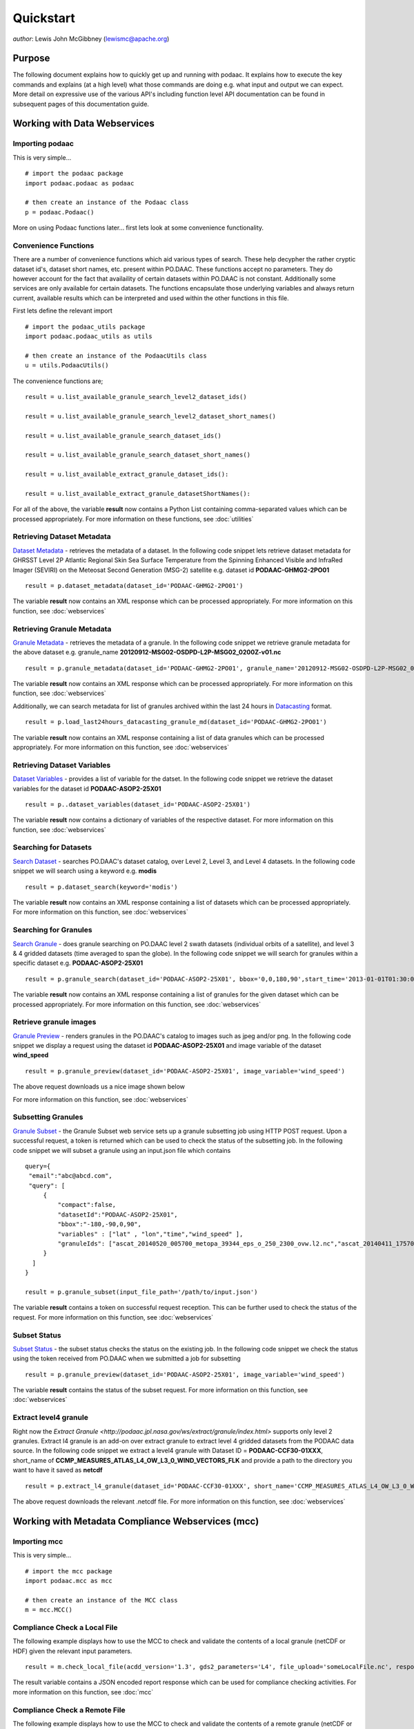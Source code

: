 .. # encoding: utf-8
   # Licensed to the Apache Software Foundation (ASF) under one or more
   # contributor license agreements.  See the NOTICE file distributed with
   # this work for additional information regarding copyright ownership.
   # The ASF licenses this file to You under the Apache License, Version 2.0
   # (the "License"); you may not use this file except in compliance with
   # the License.  You may obtain a copy of the License at
   #
   #     http://www.apache.org/licenses/LICENSE-2.0
   #
   # Unless required by applicable law or agreed to in writing, software
   # distributed under the License is distributed on an "AS IS" BASIS,
   # WITHOUT WARRANTIES OR CONDITIONS OF ANY KIND, either express or implied.
   # See the License for the specific language governing permissions and
   # limitations under the License.
   
Quickstart
**********

*author*: Lewis John McGibbney (lewismc@apache.org)

Purpose
-------
The following document explains how to quickly get up and running with podaac. It explains how to execute the key commands and explains (at a high level) what those commands are doing e.g. what input and output we can expect. More detail on expressive use of the various API's including function level API documentation can be found in subsequent pages of this documentation guide.

.. _data:

Working with Data Webservices
-----------------------------

Importing podaac
^^^^^^^^^^^^^^^^^^
This is very simple... ::
  
  # import the podaac package
  import podaac.podaac as podaac

  # then create an instance of the Podaac class
  p = podaac.Podaac()

More on using Podaac functions later... first lets look at some convenience functionality.

Convenience Functions
^^^^^^^^^^^^^^^^^^^^^
There are a number of convenience functions which aid various types of search. These help decypher the rather cryptic dataset id's, dataset short names, etc. present within PO.DAAC.  These functions accept no parameters. They do however account for the fact that availaility of certain datasets within PO.DAAC is not constant. Additionally some services are only available for certain datasets. The functions encapsulate those underlying variables and always return current, available results which can be interpreted and used within the other functions in this file. 

First lets define the relevant import ::
  
  # import the podaac_utils package
  import podaac.podaac_utils as utils

  # then create an instance of the PodaacUtils class
  u = utils.PodaacUtils()

The convenience functions are; ::

   result = u.list_available_granule_search_level2_dataset_ids()

   result = u.list_available_granule_search_level2_dataset_short_names()

   result = u.list_available_granule_search_dataset_ids()

   result = u.list_available_granule_search_dataset_short_names()

   result = u.list_available_extract_granule_dataset_ids():
  
   result = u.list_available_extract_granule_datasetShortNames():

For all of the above, the variable **result** now contains a Python List containing comma-separated values which can be processed appropriately.
For more information on these functions, see :doc:`utilities`

Retrieving Dataset Metadata
^^^^^^^^^^^^^^^^^^^^^^^^^^^
`Dataset Metadata <http://podaac.jpl.nasa.gov/ws/search/dataset/index.html>`_ - retrieves the metadata of a dataset. In the following code snippet lets retrieve dataset metadata for GHRSST Level 2P Atlantic Regional Skin Sea Surface Temperature from the Spinning Enhanced Visible and InfraRed Imager (SEVIRI) on the Meteosat Second Generation (MSG-2) satellite e.g. dataset id **PODAAC-GHMG2-2PO01** ::

  result = p.dataset_metadata(dataset_id='PODAAC-GHMG2-2PO01')

The variable **result** now contains an XML response which can be processed appropriately.
For more information on this function, see :doc:`webservices`

Retrieving Granule Metadata
^^^^^^^^^^^^^^^^^^^^^^^^^^^
`Granule Metadata <http://podaac.jpl.nasa.gov/ws/metadata/granule/index.html>`_ - retrieves the metadata of a granule. In the following code snippet we retrieve granule metadata for the above dataset e.g. granule_name **20120912-MSG02-OSDPD-L2P-MSG02_0200Z-v01.nc** ::

  result = p.granule_metadata(dataset_id='PODAAC-GHMG2-2PO01', granule_name='20120912-MSG02-OSDPD-L2P-MSG02_0200Z-v01.nc')

The variable **result** now contains an XML response which can be processed appropriately.
For more information on this function, see :doc:`webservices`

Additionally, we can search metadata for list of granules archived within the last 24 hours in `Datacasting <http://datacasting.jpl.nasa.gov/xml_specification/>`_ format. ::

  result = p.load_last24hours_datacasting_granule_md(dataset_id='PODAAC-GHMG2-2PO01')

The variable **result** now contains an XML response containing a list of data granules which can be processed appropriately.
For more information on this function, see :doc:`webservices`

Retrieving Dataset Variables
^^^^^^^^^^^^^^^^^^^^^^^^^^^^
`Dataset Variables <http://podaac.jpl.nasa.gov/ws/dataset/variables/index.html>`_ - provides a list of variable for the datset. In the following code snippet we retrieve the dataset variables for the dataset id **PODAAC-ASOP2-25X01** ::

  result = p..dataset_variables(dataset_id='PODAAC-ASOP2-25X01')

The variable **result** now contains a dictionary of variables of the respective dataset.
For more information on this function, see :doc:`webservices`

Searching for Datasets
^^^^^^^^^^^^^^^^^^^^^^
`Search Dataset <http://podaac.jpl.nasa.gov/ws/search/dataset/index.html>`_ - searches PO.DAAC's dataset catalog, over Level 2, Level 3, and Level 4 datasets. In the following code snippet we will search using a keyword e.g. **modis** ::

   result = p.dataset_search(keyword='modis')

The variable **result** now contains an XML response containing a list of datasets which can be processed appropriately.
For more information on this function, see :doc:`webservices`

Searching for Granules
^^^^^^^^^^^^^^^^^^^^^^^
`Search Granule <http://podaac.jpl.nasa.gov/ws/search/granule/index.html>`_ - does granule searching on PO.DAAC level 2 swath datasets (individual orbits of a satellite), and level 3 & 4 gridded datasets (time averaged to span the globe). In the following code snippet we will search for granules within a specific dataset e.g. **PODAAC-ASOP2-25X01** ::

   result = p.granule_search(dataset_id='PODAAC-ASOP2-25X01', bbox='0,0,180,90',start_time='2013-01-01T01:30:00Z',end_time='2014-01-01T00:00:00Z',start_index='1'))

The variable **result** now contains an XML response containing a list of granules for the given dataset which can be processed appropriately.
For more information on this function, see :doc:`webservices`

Retrieve granule images
^^^^^^^^^^^^^^^^^^^^^^^
`Granule Preview <http://podaac.jpl.nasa.gov/ws/image/granule/index.html>`_ - renders granules in the PO.DAAC's catalog to images such as jpeg and/or png. In the following code snippet we display a request using the dataset id **PODAAC-ASOP2-25X01** and image variable of the dataset **wind_speed** ::

   result = p.granule_preview(dataset_id='PODAAC-ASOP2-25X01', image_variable='wind_speed')

The above request downloads us a nice image shown below

.. image:: granule.png

For more information on this function, see :doc:`webservices`

Subsetting Granules
^^^^^^^^^^^^^^^^^^^
`Granule Subset <http://podaac.jpl.nasa.gov/ws/subset/granule/index.html>`_ - the Granule Subset web service sets up a granule subsetting job using HTTP POST request. Upon a successful request, a token is returned which can be used to check the status of the subsetting job. In the following code snippet we will subset a granule using an input.json file which contains ::

   query={ 
    "email":"abc@abcd.com",
    "query": [
        {
            "compact":false,   
            "datasetId":"PODAAC-ASOP2-25X01",
            "bbox":"-180,-90,0,90",
            "variables" : ["lat" , "lon","time","wind_speed" ],
            "granuleIds": ["ascat_20140520_005700_metopa_39344_eps_o_250_2300_ovw.l2.nc","ascat_20140411_175700_metopa_38800_eps_o_250_2300_ovw.l2.nc"]
        }
     ]
   }

   result = p.granule_subset(input_file_path='/path/to/input.json')

The variable **result** contains a token on successful request reception. This can be further used to check the status of the request.
For more information on this function, see :doc:`webservices`

Subset Status
^^^^^^^^^^^^^
`Subset Status <http://podaac.jpl.nasa.gov/ws/subset/status/index.html>`_ - the subset status checks the status on the existing job. In the following code snippet we check the status using the token received from PO.DAAC when we submitted a job for subsetting ::

   result = p.granule_preview(dataset_id='PODAAC-ASOP2-25X01', image_variable='wind_speed')

The variable **result** contains the status of the subset request.
For more information on this function, see :doc:`webservices`

Extract level4 granule
^^^^^^^^^^^^^^^^^^^^^^
Right now the `Extract Granule <http://podaac.jpl.nasa.gov/ws/extract/granule/index.html>` supports only level 2 granules. Extract l4 granule is an add-on over extract granule to extract level 4 gridded datasets from the PODAAC data source. In the following code snippet we extract a level4 granule with Dataset ID = **PODAAC-CCF30-01XXX**, short_name of **CCMP_MEASURES_ATLAS_L4_OW_L3_0_WIND_VECTORS_FLK** and provide a path to the directory you want to have it saved as **netcdf** ::

   result = p.extract_l4_granule(dataset_id='PODAAC-CCF30-01XXX', short_name='CCMP_MEASURES_ATLAS_L4_OW_L3_0_WIND_VECTORS_FLK', path='path/to/the/destination/directory')

The above request downloads the relevant .netcdf file. For more information on this function, see :doc:`webservices`

.. _mcc:

Working with Metadata Compliance Webservices (mcc)
--------------------------------------------------

Importing mcc
^^^^^^^^^^^^^
This is very simple... ::
  
  # import the mcc package
  import podaac.mcc as mcc

  # then create an instance of the MCC class
  m = mcc.MCC()

Compliance Check a Local File
^^^^^^^^^^^^^^^^^^^^^^^^^^^^^
The following example displays how to use the MCC to check and validate the contents of a local granule (netCDF or HDF) given the relevant input parameters. ::

    result = m.check_local_file(acdd_version='1.3', gds2_parameters='L4', file_upload='someLocalFile.nc', response='json')

The result variable contains a JSON encoded report response which can be used for compliance checking activities. For more information on this function, see :doc:`mcc`

Compliance Check a Remote File
^^^^^^^^^^^^^^^^^^^^^^^^^^^^^^
The following example displays how to use the MCC to check and validate the contents of a remote granule (netCDF or HDF) given the relevant input parameters. ::

    result = m.check_remote_file(checkers='CF', url_upload='http://test.opendap.org/opendap/data/ncml/agg/dated/CG2006158_120000h_usfc.nc', response='json')

The result variable contains a JSON encoded report response which can be used for compliance checking activities. For more information on this function, see :doc:`mcc`

.. _concl:

Conclusion
----------
That concludes the quick start. Hopefully this has been helpful in providing an overview of the main podaacpy features. If you have any issues with this document then please register them at the `issue tracker <https://github.com/lewismc/podaacpy/issues>`_. Please use `labels <https://help.github.com/articles/applying-labels-to-issues-and-pull-requests/>`_ to classify your issue.
